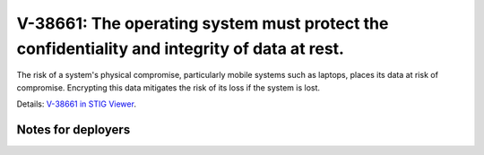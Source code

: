 V-38661: The operating system must protect the confidentiality and integrity of data at rest.
---------------------------------------------------------------------------------------------

The risk of a system's physical compromise, particularly mobile systems such
as laptops, places its data at risk of compromise. Encrypting this data
mitigates the risk of its loss if the system is lost.

Details: `V-38661 in STIG Viewer`_.

.. _V-38661 in STIG Viewer: https://www.stigviewer.com/stig/red_hat_enterprise_linux_6/2015-05-26/finding/V-38661

Notes for deployers
~~~~~~~~~~~~~~~~~~~
